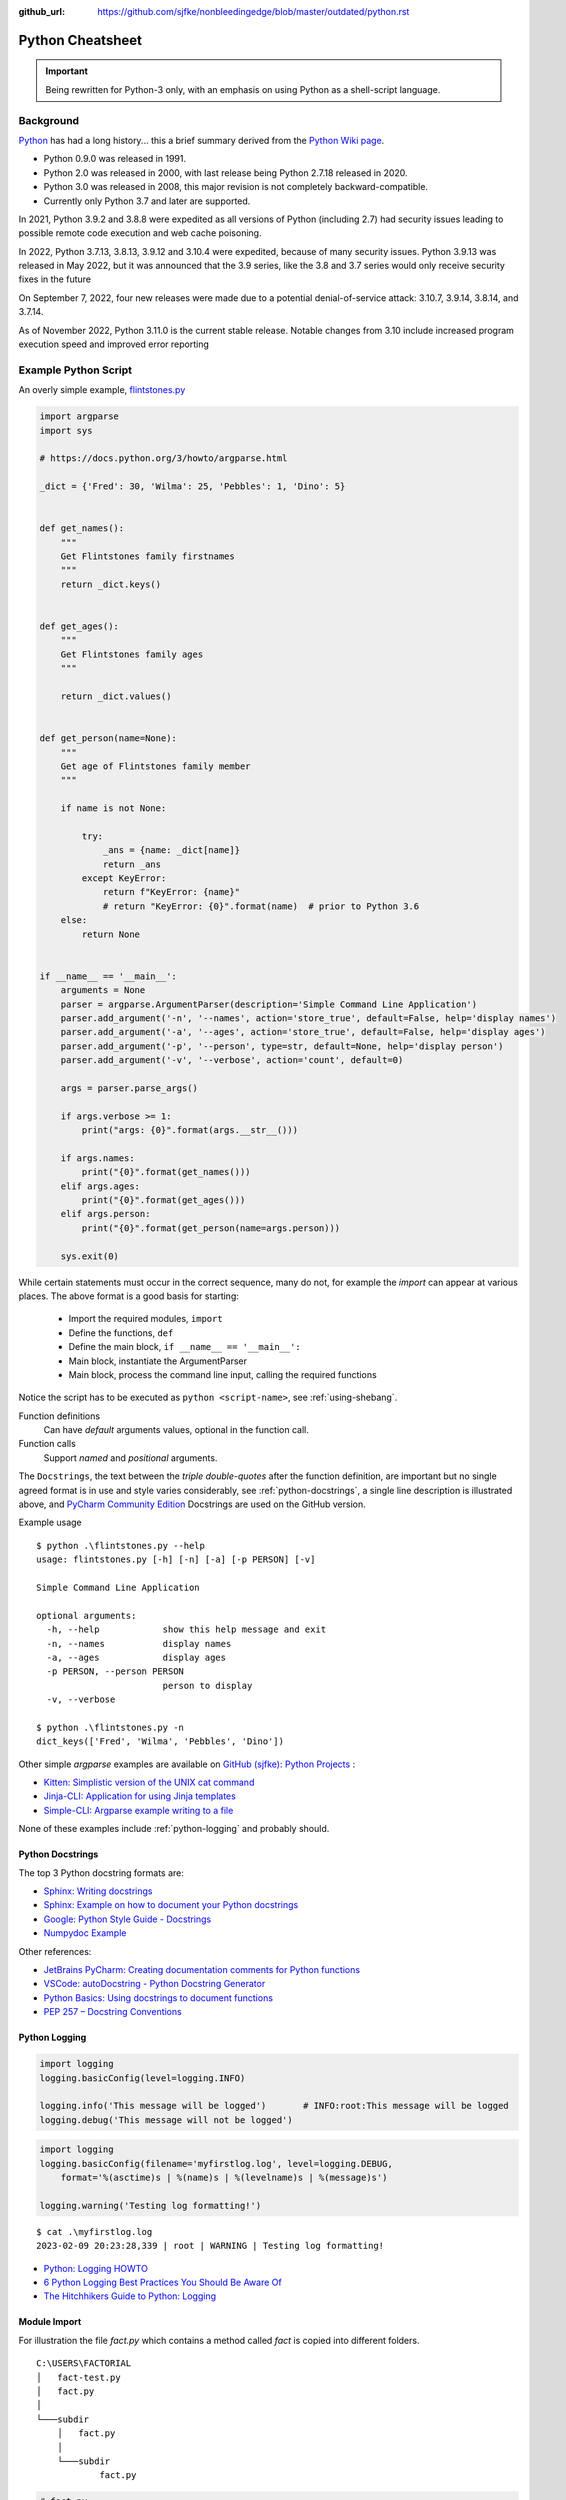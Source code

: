 :github_url: https://github.com/sjfke/nonbleedingedge/blob/master/outdated/python.rst

*****************
Python Cheatsheet
*****************

.. important:: Being rewritten for Python-3 only, with an emphasis on using Python as a shell-script language.

==========
Background
==========

`Python <https://en.wikipedia.org/wiki/Python_(programming_language)>`_ has had a long history... this
a brief summary derived from the `Python Wiki page <https://en.wikipedia.org/wiki/Python_(programming_language)>`_.

* Python 0.9.0 was released in 1991.
* Python 2.0 was released in 2000, with last release being Python 2.7.18 released in 2020.
* Python 3.0 was released in 2008, this major revision is not completely backward-compatible.
* Currently only Python 3.7 and later are supported.

In 2021, Python 3.9.2 and 3.8.8 were expedited as all versions of Python (including 2.7) had security issues leading
to possible remote code execution and web cache poisoning.

In 2022, Python 3.7.13, 3.8.13, 3.9.12 and 3.10.4 were expedited, because of many security issues.
Python 3.9.13 was released in May 2022, but it was announced that the 3.9 series, like the 3.8 and 3.7 series would
only receive security fixes in the future

On September 7, 2022, four new releases were made due to a potential denial-of-service attack: 3.10.7, 3.9.14, 3.8.14,
and 3.7.14.

As of November 2022, Python 3.11.0 is the current stable release.
Notable changes from 3.10 include increased program execution speed and improved error reporting

=====================
Example Python Script
=====================

An overly simple example, `flintstones.py <https://github.com/sjfke/python-projects/blob/main/flintstones.py>`_

.. code-block:: python

    import argparse
    import sys

    # https://docs.python.org/3/howto/argparse.html

    _dict = {'Fred': 30, 'Wilma': 25, 'Pebbles': 1, 'Dino': 5}


    def get_names():
        """
        Get Flintstones family firstnames
        """
        return _dict.keys()


    def get_ages():
        """
        Get Flintstones family ages
        """

        return _dict.values()


    def get_person(name=None):
        """
        Get age of Flintstones family member
        """

        if name is not None:

            try:
                _ans = {name: _dict[name]}
                return _ans
            except KeyError:
                return f"KeyError: {name}"
                # return "KeyError: {0}".format(name)  # prior to Python 3.6
        else:
            return None


    if __name__ == '__main__':
        arguments = None
        parser = argparse.ArgumentParser(description='Simple Command Line Application')
        parser.add_argument('-n', '--names', action='store_true', default=False, help='display names')
        parser.add_argument('-a', '--ages', action='store_true', default=False, help='display ages')
        parser.add_argument('-p', '--person', type=str, default=None, help='display person')
        parser.add_argument('-v', '--verbose', action='count', default=0)

        args = parser.parse_args()

        if args.verbose >= 1:
            print("args: {0}".format(args.__str__()))

        if args.names:
            print("{0}".format(get_names()))
        elif args.ages:
            print("{0}".format(get_ages()))
        elif args.person:
            print("{0}".format(get_person(name=args.person)))

        sys.exit(0)

While certain statements must occur in the correct sequence, many do not, for example the `import` can appear at
various places. The above format is a good basis for starting:

    * Import the required modules, ``import``
    * Define the functions, ``def``
    * Define the main block, ``if __name__ == '__main__':``
    * Main block, instantiate the ArgumentParser
    * Main block, process the command line input, calling the required functions

Notice the script has to be executed as ``python <script-name>``, see :ref:`using-shebang`.

Function definitions
    Can have *default* arguments values, optional in the function call.

Function calls
    Support *named* and *positional* arguments.

The ``Docstrings``, the text between the *triple double-quotes* after the function definition, are important but
no single agreed format is in use and style varies considerably, see :ref:`python-docstrings`, a single line description is illustrated above, and
`PyCharm Community Edition <https://www.jetbrains.com/pycharm/download>`_ Docstrings are used on the GitHub version.

Example usage ::

    $ python .\flintstones.py --help
    usage: flintstones.py [-h] [-n] [-a] [-p PERSON] [-v]

    Simple Command Line Application

    optional arguments:
      -h, --help            show this help message and exit
      -n, --names           display names
      -a, --ages            display ages
      -p PERSON, --person PERSON
                            person to display
      -v, --verbose

    $ python .\flintstones.py -n
    dict_keys(['Fred', 'Wilma', 'Pebbles', 'Dino'])

Other simple `argparse` examples are available on `GitHub (sjfke): Python Projects <https://github.com/sjfke/python-projects>`_ :

* `Kitten: Simplistic version of the UNIX cat command <https://github.com/sjfke/python-projects/blob/main/kitten.py>`_
* `Jinja-CLI: Application for using Jinja templates <https://github.com/sjfke/python-projects/blob/main/jinja-cli.py>`_
* `Simple-CLI: Argparse example writing to a file <https://github.com/sjfke/python-projects/blob/main/simple-cli.py>`_

None of these examples include :ref:`python-logging` and probably should.

.. _python-docstrings:

Python Docstrings
-----------------

The top 3 Python docstring formats are:

* `Sphinx: Writing docstrings <https://sphinx-rtd-tutorial.readthedocs.io/en/latest/docstrings.html>`_
* `Sphinx: Example on how to document your Python docstrings <https://thomas-cokelaer.info/tutorials/sphinx/docstring_python.html>`_
* `Google: Python Style Guide - Docstrings <https://google.github.io/styleguide/pyguide.html#s3.8.1-comments-in-doc-strings>`_
* `Numpydoc Example <https://numpydoc.readthedocs.io/en/latest/example.html>`_

Other references:

* `JetBrains PyCharm: Creating documentation comments for Python functions <https://www.jetbrains.com/help/pycharm/creating-documentation-comments.html>`_
* `VSCode: autoDocstring - Python Docstring Generator <https://marketplace.visualstudio.com/items?itemName=njpwerner.autodocstring>`_
* `Python Basics: Using docstrings to document functions <https://www.pythontutorial.net/python-basics/python-function-docstrings/>`_
* `PEP 257 – Docstring Conventions <https://peps.python.org/pep-0257/>`_

.. _python-logging:

Python Logging
--------------

.. code-block:: python

    import logging
    logging.basicConfig(level=logging.INFO)

    logging.info('This message will be logged')       # INFO:root:This message will be logged
    logging.debug('This message will not be logged')

.. code-block:: python

    import logging
    logging.basicConfig(filename='myfirstlog.log', level=logging.DEBUG,
        format='%(asctime)s | %(name)s | %(levelname)s | %(message)s')

    logging.warning('Testing log formatting!')

::

    $ cat .\myfirstlog.log
    2023-02-09 20:23:28,339 | root | WARNING | Testing log formatting!

* `Python: Logging HOWTO <https://docs.python.org/3/howto/logging.html>`_
* `6 Python Logging Best Practices You Should Be Aware Of <https://www.loggly.com/use-cases/6-python-logging-best-practices-you-should-be-aware-of/>`_
* `The Hitchhikers Guide to Python: Logging <https://docs.python-guide.org/writing/logging/>`_

.. _module-import:

Module Import
-------------

For illustration the file `fact.py` which contains a method called `fact` is copied into different folders.

::

    C:\USERS\FACTORIAL
    │   fact-test.py
    │   fact.py
    │
    └───subdir
        │   fact.py
        │
        └───subdir
                fact.py

.. code-block:: python

    # fact.py
    def fact(n):
        return 1 if n == 1 else n * fact(n-1)

.. code-block:: python

    # fact-test.py
    import random                         # module in sys.path (List) and sys.modules (Dictionary)
    from sys import exit                  # so exit() and not sys.exit(), module in (sys.path, sys.modules)

    from fact import fact
    # from subdir.fact import fact        # file is in subdir
    # from subdir.subdir.fact import fact # file is in subdir/subdir
    # from fact import fact as factorial  # answer = factorial(n)

    if (__name__ == '__main__'):
        n = random.randrange(1,10,1)
        answer = fact(n)
        print(f"fact({n}) = {answer}")

        exit(0)

.. _using-shebang:

Using Shebang
-------------

On ``UNIX`` and ``Linux`` systems it is common to have a ``shebang`` as the first line of the the script, so the
Shell knows which interpreter to use. ::

    #!/bin/bash           # execute using bash
    #!/usr/bin/python     # interpreter /usr/bin/python (default Python)
    #!/usr/bin/python3    # interpreter /usr/bin/python3

    #!/usr/bin/env python # search and execute Python interpreter found

Windows does not support ``shebang``, so the it is omitted from the examples, see also:

* `Why is it better to use "#!/usr/bin/env NAME" instead of "#!/path/to/NAME" as my shebang? <https://unix.stackexchange.com/questions/29608/why-is-it-better-to-use-usr-bin-env-name-instead-of-path-to-name-as-my>`_

Print to stderr and stdout
--------------------------

From `sys — System-specific parameters and functions <https://docs.python.org/3/library/sys.html>`_
    `sys.stdin`, `sys.stdout`, `sys.stderr`, file objects used for standard input, output and errors.

.. code-block:: python

    import sys

    a = 'fred'
    print(f"hello, {a}")                  # 'hello, fred' (stdout)
    print(f"hello, {a}", file=sys.stdout) # 'hello, fred' (stdout)
    print(f"hello, {a}", file=sys.stderr) # 'hello, fred' (stderr)


=====================
Language Key Features
=====================

Lists
-----

* Mutable
* Ordered collections of arbitrary objects, accessed by offset
* Variable length, heterogeneous, arbitrarily nestable
* `Data Structures: Lists <https://docs.python.org/3/tutorial/datastructures.html#more-on-lists>`_
* `Data Structures: Looping techniques <https://docs.python.org/3/tutorial/datastructures.html#looping-techniques>`_

.. code-block:: python

    L1 = []                         # Empty list
    L2 = [0, 1, 2, 3]               # Four items: indexes 0..3
    L3 = ['abc', ['def', 'ghi']]    # Nested lists
    L2[0]                           # 0
    L2[-3]                          # 1
    L3[0][1]                        # 'b'
    L3[1][1]                        # 'ghi'
    L2[0:1]                         # [0]
    L2[0:3]                         # [0, 2, 3]
    L2[2:]                          # [2, 3]
    len(L2)                         # 4
    dir(L3)                         # available methods
    help(L3)                        # description of available methods

    L2 + L3                         # Concatenation -> [0, 1, 2, 3, 'abc', ['def', 'ghi']]
    L2 * 3                          # Repetition -> [0, 1, 2, 3, 0, 1, 2, 3, 0, 1, 2, 3]
    for x in L2:                    # Iteration
         print(x)

    3 in L2                         # Membership -> True (False)

    L2.append(7)                    # [0, 1, 2, 3, 7]
    L2.extend([4,5,6])              # [0, 1, 2, 3, 7, 4, 5, 6]
    L2.sort()                       # [0, 1, 2, 3, 4, 5, 6, 7]
    L2.index(4)                     # 4, not 7 because of L2.sort()
    L2.reverse()                    # [7, 6, 5, 4, 3, 2, 1, 0]
    del L2[6]                       # [7, 6, 5, 4, 3, 2, 0]
    del L2[4:6]                     # [7, 6, 5, 4, 0]
    L2.pop()                        # 0, leaving [7, 6, 5, 4]

    L2[2] = 2                       # [7, 2, 2, 4]
    L2[1:2] = [1,3]                 # [7, 1, 3, 2, 4]

    L5 = list(range(4))             # range(0, 4)
    range(0,10)                     # [0, 1, 2, 3, 4, 5, 6, 7, 8, 9]
    range(0,10,2)                   # [0, 2, 4, 6, 8]
    range(-5,5)                     # [-5, -4, -3, -2, -1, 0, 1, 2, 3, 4]
    range(5,-5,-1)                  # [5, 4, 3, 2, 1, 0, -1, -2, -3, -4]

    for x in range(0,4):            # 0, 1, 2, 3, return object (not list) slightly faster
        print(x)

    L4 = [x**2 for x in range(5)]   # [0, 1, 4, 9, 16]

    text = ''.join(map(str, L2))    # '71324', convert List into a string concatenated with ''
    type(L1)                        # <class 'list'>
    type(L3)                        # <class 'list'>
    isinstance(L1, list)            # True, it is a list object
    isinstance(L1, dict)            # False, it is a dict object

Dictionaries
------------

* Mutable
* Unordered collections of arbitrary objects, accessed by key
* Variable length, heterogeneous, arbitrarily nestable
* `Data Structures: Dictionaries <https://docs.python.org/3/tutorial/datastructures.html#dictionaries>`_
* `Data Structures: Looping techniques <https://docs.python.org/3/tutorial/datastructures.html#looping-techniques>`_

.. code-block:: python

    D1 = {}                                      # {} Empty dictionary
    D2 = {'email': 'spam', 'total': 3}           # {'email': 'spam', 'total': 3}
    D3 = {'food': {'ham': 2, 'eggs': 3}}         # {'food': {'ham': 2, 'eggs': 3}}
    D2['total']                                  # 3
    D2.get('total')                              # 3
    D3['food']['ham']                            # 2
    D3['food']                                   # {'ham': 2, 'eggs': 3}
    D3['food']['ham'] = 1                        # {'food': {'ham': 1, 'eggs': 3}}

    D3['food']['mushrooms'] = 4                  # {'food': {'ham': 1, 'eggs': 3, 'mushrooms': 4}}
    if 'mushrooms' in D3['food']:                # safe delete using if
         del D3['food']['mushrooms']             # {'food': {'ham': 1, 'eggs': 3}}

    try:                                         # safe delete using try .. except
        del D3['food']['mushrooms']
    except KeyError:
        pass

    'total' in D2                                # True
    'food' in D3                                 # True
    'eggs' in D2                                 # False
    'eggs' in D3['food']                         # True

    D2.keys()                                    # dict_keys(['email', 'total'])
    D2.values()                                  # dict_values(['spam', 3])
    D2.items()                                   # dict_items([('email', 'spam'), ('total', 3)])
    D3.keys()                                    # dict_keys(['food'])
    D3['food'].keys()                            # dict_keys(['ham', 'eggs'])
    D3.values()                                  # dict_values([{'ham': 1, 'eggs': 3}])
    D3.items()                                   # dict_items([('food', {'ham': 1, 'eggs': 3})])

    len(D2)                                      # 2
    len(D3)                                      # 1

    for key, value in D2.items():                # email spam \n total 3
        print(key, value)

    for key, value in D3.items():                # food {'ham': 1, 'eggs': 3}
        print(key, value)

    D4 = D2.copy()                               # {'email': 'spam', 'total': 3}
    D2.update(D3)                                # {'email': 'spam', 'total': 3, 'food': {'ham': 1, 'eggs': 3}}
    D4.items()                                   # dict_items([('email', 'spam'), ('total', 3)]), so a true copy

    keys = ['email', 'total']                    # list or tuple: keys = ('email', 'total')
    vals = ['spam', 3]                           # list or tuple: vals = ('spam', 3)
    D5 = dict(zip(keys, vals))                   # {'email': 'spam', 'total': 3}

    D2.pop('total')                              # 3, leaving {'email': 'spam'}

    print(D3.__class__.__name__)                 # dict
    print(D3['food'].__class__.__name__)         # dict
    print(D3['food']['eggs'].__class__.__name__) # int

    type(D1)                                     # <class 'dict'>
    type(D3)                                     # <class 'dict'>
    type(D3['food'])                             # <class 'dict'>
    type(D3['food']['eggs'])                     # <class 'int'>
    isinstance(D3, dict)                         # True
    isinstance(D3['food'], dict)                 # True
    isinstance(D3['food']['eggs'], dict)         # False


Tuples
------

* Immutable
* Ordered collections of arbitrary objects, accessed by offset
* Variable length, heterogeneous, arbitrarily nestable
* Can be used as dictionary keys
* `Data Structures: Tuples and Sequences <https://docs.python.org/3/tutorial/datastructures.html#tuples-and-sequences>`_
* `Data Structures: Looping techniques <https://docs.python.org/3/tutorial/datastructures.html#looping-techniques>`_

.. code-block:: python

    t0 = ()                         # () - Empty tuple
    t1 = (42,)                      # (42,) - one-item tuple (not an expression)
    i1 = (42)                       # 42 - integer
    t2 = (0, 'Ni', 1.2, 3)          # (0, 'Ni', 1.2, 3) - four-item tuple
    t2a = 0, 'Ni', 1.2, 3           # (0, 'Ni', 1.2, 3) - four-item tuple (alternative syntax)
    t3 = ('abc', ('def', 'ghi'))    # ('abc', ('def', 'ghi'))

    t1[0]                           # 42
    t3[0]                           # 'abc'
    t3[1]                           # ('def', 'ghi')
    t3[0][1]                        # 'b'
    t3[1][1]                        # 'ghi'
    t3[0:1]                         # ('abc',)
    t3[0:]                          # ('abc', ('def', 'ghi'))

    len(t2)                         # 4
    len(t3)                         # 2

    tx = t1 + t2                    # (42, 0, 'Ni', 1.2, 3)
    tx = t2 * 3                     # (0, 'Ni', 1.2, 3, 0, 'Ni', 1.2, 3, 0, 'Ni', 1.2, 3)

    3 in t2                         # True
    'Ni' in t2                      # True
    4 in t2                         # False

    for x in t2:                    # iteration
        print x                     # 0 \n Ni \n 1.2 \n 3

    type(t0)                        # <class 'tuple'>
    type(t3)                        # <class 'tuple'>
    isinstance(t3, tuple)           # True

Sets
----

* Mutable, but the elements are immutable and unique
* Unordered collections of arbitrary objects, accessed by key
* Variable length, heterogeneous, arbitrarily nestable
* `RealPython: Sets in Python <https://realpython.com/python-sets/>`_
* `GeeksForGeeks: Sets in Python <https://www.geeksforgeeks.org/sets-in-python/>`_

.. code-block:: python

    S0 = set()
    S1 = set(['fred','wilma','pebbles','barney','betty','bam-bam']) # List iterable
    S2 = set(('fred','wilma','pebbles','barney','betty','bam-bam')) # Tuple iterable
    S3 = {'fred','wilma','pebbles','barney','betty','bam-bam'}      # Dict iterable
    S4 = {42, 'foo', 3.14159, None}                                 # mixed content

    L1 = ['fred','wilma','pebbles','barney','betty','bam-bam']
    S11 = set(L1)

    t2 = ('fred','wilma','pebbles','barney','betty','bam-bam')
    S12 = set(t2)

    bool(S0) # False - empty set
    bool(S1) # True  - non-empty set

    'fred' in S1        # True
    'freddie' in S1     # False

    type(S0)            # <class 'set'>
    type(S1)            # <class 'set'>
    isinstance(S1, set) # True

    S1.add('dino')     # {'pebbles', 'barney', 'wilma', 'fred', 'bam-bam', 'dino', 'betty'}
    S1.remove('dino')  # {'pebbles', 'barney', 'wilma', 'fred', 'bam-bam', 'betty'}
    S1.remove('dino')  # KeyError: 'dino'
    S1.discard('dino') # Ignores missing key
    S1.pop()           # 'pebbles', pops random element from set
    S1.clear()         # removes all elements from set

    FS1 = frozenset(['fred','wilma','pebbles']) # set is immutable
    type(FS1)                   # <class 'frozenset'>
    isinstance(FS1, frozenset)  # True

    FS1.add('dino')     # AttributeError: 'frozenset' object has no attribute 'add'
    FS1.remove('dino')  # AttributeError: 'frozenset' object has no attribute 'add'
    FS1 & {'fred'}      # returns frozenset({'fred'})
    FS1 & {'dino'}      # returns empty frozenset()

Available Operators and Methods

.. code-block:: python

    a = {1, 2, 3, 4}
    b = {2, 3, 4, 5}
    c = {3, 4, 5, 6}
    d = {4, 5, 6, 7}

    a.union(b)                # {1, 2, 3, 4, 5}
    a | b                     # {1, 2, 3, 4, 5}
    a.union((2, 3, 4, 5))     # {1, 2, 3, 4, 5}
    a | {2, 3, 4, 5}          # {1, 2, 3, 4, 5}
    a | (2, 3, 4, 5)          # TypeError: unsupported operand type(s) for |: 'set' and 'tuple'

    a.intersection(b)         # {2, 3, 4}
    a & b                     # {2, 3, 4}
    a.intersection(b,c)       # {3, 4}
    a & b & c                 # {3, 4}
    a.intersection(b,c,d)     # {4}
    a & b & c & d             # {4}

    a.difference(b)           # {1} elements in 'a' but not in 'b'
    a - b                     # {1} elements in 'a' but not in 'b'

    a.symmetric_difference(b) # {1, 5} elements in 'a' or 'b', but not both
    a ^ b                     # {1, 5} elements in 'a' or 'b', but not both

.. code-block:: python

    a = {1, 2, 3, 4}
    b = {2, 3, 4, 5}
    e = {6, 7, 8, 9}
    f = {1, 2, 3}

    a.isdisjoint(b)  # False, has {2, 3, 4} in both
    a.isdisjoint(e)  # True, has no common elements

    a.issubset(f)    # False, (subset) every element of 'a' is in 'f'
    a <= f           # False, (subset) every element of 'a' is in 'f'
    a < f            # False, (proper subset) every element of 'a' is in 'f'; 'a' and 'f' are not equal.

    a.issuperset(f)  # True, (superset) 'a' contains every element of 'f'
    a >= f           # True, (superset) 'a' contains every element of 'f'
    a > f            # True, (proper superset) 'a' contains every element of 'f'; 'a' and 'f' are not equal

Augmented Assignment Operators and Methods

.. code-block:: python

    a = {1, 2, 3, 4}
    b = {2, 3, 4, 5}

    a.update(b)                      # {1, 2, 3, 4, 5}
    a |= b                           # {1, 2, 3, 4, 5}

    a = {1, 2, 3, 4}                 # reset 'a', a = {1, 2, 3, 4}
    a.intersection_update(b)         # {2, 3, 4}
    a &= b                           # {2, 3, 4}

    a = {1, 2, 3, 4}                 # reset 'a', a = {1, 2, 3, 4}
    a.difference_update(b)           # {1}
    a -= b                           # {1}

    a = {1, 2, 3, 4}                 # reset 'a', a = {1, 2, 3, 4}
    a.symmetric_difference_update(b) # {1, 5}
    a ^= b                           # {1, 5}


Heapq (binary tree)
-------------------

Heaps are binary trees for which every parent node has a value less than or equal to any of its children.

* `heapq — Heap queue algorithm <https://docs.python.org/3/library/heapq.html>`_
* `Heap Theory (binary tree sort) <https://docs.python.org/3.0/library/heapq.html#theory>`_

.. code-block:: python

    import heapq

    heap = []
    data = [1, 3, 5, 7, 9, 2, 4, 6, 8, 0]
    for item in data:
        heapq.heappush(heap, item)

    type(heap) # <class 'list'>

    heap = [11, 3, 15, 7, 9, 23, 4, 6, 8, 10]
    heapq.heapify(heap)  # [3, 6, 4, 7, 9, 23, 15, 11, 8, 10]

    print('nlargest(3): {0}'.format(heapq.nlargest(3, heap)))   # [23, 15, 11]
    print('nsmallest(3): {0}'.format(heapq.nsmallest(3, heap))) # [3, 4, 6]

    smallest_item = heapq.heappop(heap) # 3

    # convert to sorted list
    ordered = []
    while heap:
        ordered.append(heapq.heappop(heap))

    print(ordered) # [4, 6, 7, 8, 9, 10, 11, 15, 23]

    # heap of tuples
    data = [(1, 'J'), (4, 'N'), (3, 'H'), (2, 'O')]
    for item in data:
        heapq.heappush(heap, item)

    print('nlargest(3): {0}'.format(heapq.nlargest(3, heap)))   # [(4, 'N'), (3, 'H'), (2, 'O')]
    print('nsmallest(3): {0}'.format(heapq.nsmallest(3, heap))) # [(1, 'J'), (2, 'O'), (3, 'H')]

    smallest_item = heapq.heappop(heap) # (1, 'J')

String Formatting
-----------------

Python string formatting has evolved over the years, and while all three formats are supported
in Python3, the ***f-string*** format is the one that should be used.

#. **"** *<format-str>* **" % (** *<variable(s)>* **)**
#. **"** *<format-str>*"**.format(** *<variable(s)>* **)**
#. **f"{** *<variable>* **:** *<format-str>* **}"**

A string can be enclosed in `"` (double-quote) or `'`'` (single-quote), for consistency the examples use
double-quote.

* `Pyformat: Using % and .format() for great good! <https://pyformat.info/>`_
* `RealPython: Python 3's f-Strings: An Improved String Formatting Syntax (Guide) <https://realpython.com/python-f-strings/>`_
* `Python: Input and Output - Fancier Output Formatting <https://docs.python.org/3/tutorial/inputoutput.html#fancier-output-formatting>`_
* `Python: Formatted string literals <https://docs.python.org/3/reference/lexical_analysis.html#f-strings>`_

For Docstrings:

* `use str() for __str__ <https://docs.python.org/3/library/stdtypes.html#str>`_
* `use repr() for __repr__ <https://docs.python.org/3/library/functions.html#repr>`_

Strings

.. code-block:: python

    a = 'one'; b = 'two'
    print("%s %s" % (a, b))     # one two
    print("{} {}".format(a, b)) # one two
    print(f"{a} {b}")           # one two

    # Padding (10) and aligning strings
    c = 'short'; d = 'long string with more text'
    print("%10s;%10s" % (c,d))           #      short;long string with more text
    print("{:10};{:10}".format(c,d))     #      short;long string with more text
    print(f"{c:10};{d:10}")              #      short;long string with more text

    print("%-10s;%-10s" % (c,d))         # short     ;long string with more text
    print("{:>10};{:>10}".format(c,d))   # short     ;long string with more text
    print(f"{c:>10};{d:>10}")            # short     ;long string with more text

    print("{:_<10};{:_<10}".format(c,d)) # short_____;long string with more text
    print(f"{c:_<10};{d:_<10}")          # short_____;long string with more text

    print("{:^10};{:^10}".format(c,d))   #   short   ;long string with more text
    print(f"{c:^10};{d:^10}")            #   short   ;long string with more text

    # Truncating (7) long strings
    print("%.7s;%.7s" % (c,d))           # short;long st
    print("{:.7};{:.7}".format(c,d))     # short;long st
    print(f"{c:.7};{d:.7}")              # short;long st

    # Truncating (7) and padding (10) long strings
    print("%-10.7s;%-10.7s" % (c,d))     # short     ;long st
    print("{:10.7};{:10.7}".format(c,d)) # short     ;long st
    print(f"{c:10.7};{d:10.7}")          # short     ;long st

Numbers

.. code-block:: python

    n = 42; N = -42; pi = 3.141592653589793
    print("%d;%d" % (n, pi))             # 42;3
    print("%d;%f" % (n, pi))             # 42;3.141593
    print("{:d};{:d}".format(n,pi))      # ValueError: Unknown format code 'd' for object of type 'float'
    print("{:d};{:f}".format(n,pi))      # 42;3.141593
    print(f"{n:d}")                      # 42
    print(f"{n:d};{pi:d}")               # ValueError: Unknown format code 'd' for object of type 'float'
    print(f"{n:d};{pi:f}")               # 42;3.141593

    # Padding numbers
    print("%7d;%7d" % (n, pi))            #      42;      3
    print("%7d;%7.2f" % (n, pi))          #      42;   3.14
    print("{:7d};{:7.2f}".format(n,pi))   #      42;   3.14
    print(f"{n:7d};{pi:7.2f}")            #      42;   3.14

    print("%07d;%07d" % (n, pi))          # 0000042;0000003
    print("%07d;%07.2f" % (n, pi))        # 0000042;0003.14
    print("{:07d};{:07.2f}".format(n,pi)) # 0000042;0003.14
    print(f"{n:07d};{pi:07.2f}")          # 0000042;0003.14

    # Signed numbers
    n = 42;  N = -42 pi = 3.141592653589793
    print("%+d;%+d" % (n, N))             # +42;-42
    print("% d;% d" % (n, N))             #  42;-42
    print("%+d;%+7.2f" % (n, pi))         # +42;  +3.14

    print("{:+d};{:+d}".format(n,N))      # +42;-42
    print("{: d};{: d}".format(n,N))      #  42;-42
    print("{:+d};{:+7.2f}".format(n,pi))  # +42;  +3.14
    print("{:=5d};{:=5d}".format(n,N))    #    42;-  42

    print(f"{n:+d};{N:+d}")               # +42;-42
    print(f"{n: d};{N: d}")               #  42;-42
    print(f"{n:+d};{pi:+07.2f}")          # +42;+003.14
    print(f"{n:=5d};{N:=5d}")             #    42;-  42

Miscellaneous

.. code-block:: python

    name = {'first': 'Fred', 'last': 'Flintstone'}
    print("%(first)s %(last)s" % name)                                   # Fred Flintstone
    print("{first} {last}".format(**name))                               # Fred Flintstone
    print("{p[first]} {p[last]}".format(p=name))                         # Fred Flintstone
    print(f"{name['first']} {name['last']}")                             # Fred Flintstone
    print(f"{name['first'].lower()} {name['last'].lower()}")             # fred flintstone

    from datetime import datetime
    now = datetime.now()
    print(now)                                                           # 2023-03-01 16:50:03.393791
    print("{:%Y-%m-%d %H:%M}".format(now))                               # 2023-03-01 16:50
    print("{:{dfmt} {tfmt}}".format(now, dfmt="%Y-%m-%d", tfmt="%H:%M")) # 2023-03-01 16:50
    print(f"{now:%Y-%m-%d %H:%M}")                                       # 2023-03-01 16:50

    from datetime import date
    today = date.today()
    print(today)                                                         # 2023-03-01
    print("{:%B %d %Y}".format(today))                                   # March 01 2023
    print("{:{dfmt}}".format(today, dfmt="%B %d %Y"))                    # March 01 2023
    print(f"{today:%B %d %Y}")                                           # March 01 2023


Reading and Writing Files
-------------------------

* `Python3: Input and Output <https://docs.python.org/3/tutorial/inputoutput.html>`_
* `Python3: Reading and Writing Files <https://docs.python.org/3/tutorial/inputoutput.html#reading-and-writing-files>`_

Text Files Sequential Access
^^^^^^^^^^^^^^^^^^^^^^^^^^^^

.. code-block:: python

    # mode: r (read), w (write: create/overwrite), a (append), r+ (read/write), + (read/write)
    outfile_handle = open('spam', 'w')                        # 'spam', <_io.TextIOWrapper>
    outfile_handle = open('utf8spam', 'w', encoding="utf-8")  # 'utf8spam' in UTF8, <_io.TextIOWrapper>
    infile_handle = open('data', 'r')                         # open input file

    S = infile_handle.read()                # Read entire file into a single string
    S = infile_handle.read(N)               # Read N bytes (N >= 1)
    S = infile_handle.readline()            # Read next line, len(S) == 0 when no more input
    L = infile_handle.readlines()           # Read entire file into list of line strings

    outfile_handle.write(S)                 # Write string S into file (returns number of chars written)
    outfile_handle.writelines(L)            # Write all strings in list L
    print("lineFour", file=outfile_handle)  # Better than low-level write(), writelines() methods
    outfile_handle.flush()                  # Flush buffered write to file
    outfile_handle.close()                  # May need to flush() to write contents

    # Cleaner but will raise an exception and close cleanly
    with open(filename) as f:
        data = f.read()

    # Alternative, traps and reports any exception raised
    try:
        with open(filename) as f:
        data = f.read()
    except Exception as error:
        print('{0}'.format(error))

    # Example, forcing UTF8 encoding
    outfile_handle = open('utf8spam', 'w', encoding="utf-8")
    for i in range(1,11):
        print("{0:2d}: line number {0}".format(i), file=outfile_handle)

    outfile_handle.flush()
    outfile_handle.close()


Text Files Random Access
^^^^^^^^^^^^^^^^^^^^^^^^

.. code-block:: python

    # random access to text files
    import linecache
    linecache.getline('utf8spam',1)  # ' 1: line number 1\n'
    linecache.getline('utf8spam',7)  # ' 7: line number 7\n'
    linecache.getline('utf8spam',0)  # ''
    linecache.getline('utf8spam',15) # ''


* `linecache — Random access to text lines <https://docs.python.org/3/library/linecache.html>`_

File, and Directory Tests
^^^^^^^^^^^^^^^^^^^^^^^^^

.. code-block:: python

    import os

    os.path.exists('flintstones.json')  # True
    os.path.exists('flintstones.jsong') # False
    os.path.exists('project')           # True
    os.path.exists('projects')          # False

    os.path.isfile('flintstones.json')  # True
    os.path.isfile('flintstones.jsong') # False
    os.path.isdir('project')            # True
    os.path.isdir('projects')           # False

* `os.path — Common pathname manipulations <https://docs.python.org/3/library/os.path.html>`_
* `pathlib — Object-oriented filesystem paths <https://docs.python.org/3/library/pathlib.html>`_

JSON files
^^^^^^^^^^

.. code-block:: python

    import json
    f = open('flintstones.json', 'r')
    x = json.load(f)  # {'flintstones': {'Fred': 30, 'Wilma': 25, 'Pebbles': 1, 'Dino': 5}}

    print(x.__class__)          # <class 'dict'>
    print(x.__class__.__name__) # dict
    isinstance(x, dict)         # True

    x['flintstones']['Fred'] = 31
    f = open('flintstones.json', 'w')
    json.dump(x, f)
    f.flush()
    f.close()


XML files
^^^^^^^^^

.. code-block:: xml

    <?xml version="1.0" encoding="UTF-8"?>
    <family surname = "Flintstones">
            <member>
                    <name>Fred</name>
                    <age>30</age>
            </member>
            <member>
                    <name>Wilma</name>
                    <age>25</age>
            </member>
            <member>
                    <name>Pebbles</name>
                    <age>1</age>
            </member>
            <member>
                    <name>Dino</name>
                    <age>5</age>
            </member>
    </family>


.. Warning:: xml.etree.ElementTree is insecure, see `Security issues <https://docs.python.org/3/library/xml.html>`_

.. code-block:: python

    import xml.etree.ElementTree as ET
    tree = ET.parse('flintstones.xml')

    print(tree.__class__)          # <class 'xml.etree.ElementTree.ElementTree'>
    print(tree.__class__.__name__) # ElementTree

    root = tree.getroot()
    root.tag    # 'family'
    root.attrib # {'surname': 'Flintstones'}

    for member in root.iter('member'):  # Fred: 30 \n Wilma: 25 \n Pebbles: 1 \n Dino: 5
        name = member.find('name').text
        age = member.find('age').text
        print(f"{name}: {age}")

    # Update Fred's age
    root[0][0].text                      # 'Fred'
    root[0][1].text                      # '30'
    root[0][1].text = '31'               # update age, note it is a string!
    ET.indent(root, space="\t", level=0) # pretty-print
    ET.dump(root)                        # display on console

    # Save XML, add UTF-8 header because default encoding is US-ASCII
    tree.write('flintstones.xml', encoding="UTF-8", xml_declaration=True)
    tree.write('flintstones-ascii.xml')

    # Add sub-elements 'sex' and update values
    for member in root.iter('member'):
        subelement = ET.SubElement(member, 'sex')

    sexes = ('M', 'F', 'F', 'N') # Male(Fred), Female(Wilma,Pebbles), Neuter(Dino)
    for i in range(len(sexes)):
        root[i][2].text = sexes[i]

    ET.indent(root, space="\t", level=0) # pretty-print
    ET.dump(root)                        # display on console

    # Remove sub-elements 'sex'
    for member in root.iter('member'):
        for sex in member.findall('sex'):
            member.remove(sex)

    ET.indent(root, space="\t", level=0) # pretty-print
    ET.dump(root)                        # display on console


References:

* `xml.etree.ElementTree — The ElementTree XML <https://docs.python.org/3/library/xml.etree.elementtree.html>`_
* `XML Processing Modules - Security issues <https://docs.python.org/3/library/xml.html>`_
* `Structured Markup Processing Tools <https://docs.python.org/3/library/markup.html>`_

Operators
^^^^^^^^^

.. note:: Add table from Digital Ocean

References:

* `DigitalOcean: Python Operators - A Quick Reference <https://www.digitalocean.com/community/tutorials/python-operators>`_
* `Python: operator — Standard operators as functions <https://docs.python.org/3/library/operator.html>`_

Comparisons, Equality, and Truth
^^^^^^^^^^^^^^^^^^^^^^^^^^^^^^^^

+----------+--------------------------+---------+
| Operator | Name                     | Example |
+==========+==========================+=========+
| ==       | Equal                    | x == y  |
+----------+--------------------------+---------+
| !=       | Not equal                | x != y  |
+----------+--------------------------+---------+
| >        | Greater than             | x > y   |
+----------+--------------------------+---------+
| <        | Less than                | x < y   |
+----------+--------------------------+---------+
| >=       | Greater than or equal to | x >= y  |
+----------+--------------------------+---------+
| <=       | Less than or equal to    | x <= y  |
+----------+--------------------------+---------+
| is       | Same object              | x is y  |
+----------+--------------------------+---------+
| in       | Contained in Object      | x in y  |
+----------+--------------------------+---------+

.. code-block:: python

    L1 = [1, ('a', 3)]; L2 = [1, ('a', 3)]; L3 = L1
    #
    L1 == L2                # True
    L1 is L2                # False, Not the same object
    L1 == L3                # True
    L1 is L3                # True, Are the same object
    #
    1 in L1                 # True
    3 in L1                 # False
    3 in L1[1]              # True

    S1 = 'spam'; S2 = 'spam'
    #
    S1 == S2                # True
    S1 is S2                # True! WTF evil-bad caching! so same object

    LS1 = 'a longer string'; LS2 = 'a longer string'; LS3 = 'a bit longer string'
    #
    LS1 == LS2              # True
    LS1 is LS2              # False
    #
    LS1 == LS3              # False
    LS1 is LS3              # False
    LS1 > LS3               # True, 'a (L)onger' > 'a (B)it longer'
    len(LS1) > len(LS2)     # False

References:
* `PEP 207 – Rich Comparisons <https://peps.python.org/pep-0207/>`_

Object Checking
---------------

List of classinfo types:

.. code-block:: python

    print([t.__name__ for t in __builtins__.__dict__.values() if isinstance(t, type)])


Python-3.11 classinfo types: ::

    ['BuiltinImporter', 'bool', 'memoryview', 'bytearray', 'bytes', 'classmethod', 'complex', 'dict',
    'enumerate', 'filter', 'float', 'frozenset', 'property', 'int', 'list', 'map', 'object', 'range',
    'reversed', 'set', 'slice', 'staticmethod', 'str', 'super', 'tuple', 'type', 'zip', 'BaseException',
    'BaseExceptionGroup', 'Exception', 'GeneratorExit', 'KeyboardInterrupt', 'SystemExit', 'ArithmeticError',
    'AssertionError', 'AttributeError', 'BufferError', 'EOFError', 'ImportError', 'LookupError',
    'MemoryError', 'NameError', 'OSError', 'ReferenceError', 'RuntimeError', 'StopAsyncIteration',
    'StopIteration', 'SyntaxError', 'SystemError', 'TypeError', 'ValueError', 'Warning',
    'FloatingPointError', 'OverflowError', 'ZeroDivisionError', 'BytesWarning', 'DeprecationWarning',
    'EncodingWarning', 'FutureWarning', 'ImportWarning', 'PendingDeprecationWarning', 'ResourceWarning',
    'RuntimeWarning', 'SyntaxWarning', 'UnicodeWarning', 'UserWarning', 'BlockingIOError',
    'ChildProcessError', 'ConnectionError', 'FileExistsError', 'FileNotFoundError', 'InterruptedError',
    'IsADirectoryError', 'NotADirectoryError', 'PermissionError', 'ProcessLookupError', 'TimeoutError',
    'IndentationError', 'IndexError', 'KeyError', 'ModuleNotFoundError', 'NotImplementedError',
    'RecursionError', 'UnboundLocalError', 'UnicodeError', 'BrokenPipeError', 'ConnectionAbortedError',
    'ConnectionRefusedError', 'ConnectionResetError', 'TabError', 'UnicodeDecodeError',
    'UnicodeEncodeError', 'UnicodeTranslateError', 'ExceptionGroup', 'OSError', 'OSError', 'OSError']

Checking what an object is:
 .. code-block:: python

    L = [1, 2, 3]; D = {'food': {'ham': 2, 'eggs': 3}}; t = (1, 2, 3); s = "string of text"
    print(L.__class__.__name__) # list
    print(D.__class__.__name__) # dict
    print(t.__class__.__name__) # tuple
    print(s.__class__.__name__) # str

    type(L)                     # <class 'list'>
    type(D)                     # <class 'dict'>
    type(t)                     # <class 'tuple'>
    type(s)                     # <class 'str'>

    isinstance (object, classinfo)

    isinstance('fred', str)               # True
    isinstance(123, int)                  # True
    isinstance(1.23, float)               # True
    isinstance([1, 2, 3], list)           # True
    isinstance((1, 2, 3), tuple)          # True

    D3 = {'food': {'ham': 2, 'eggs': 3}}
    isinstance(D3, dict)                  # True
    isinstance(D3['food'], dict)          # True
    isinstance(D3['food']['eggs'], dict)  # False
    isinstance(D3['food']['eggs'], str)   # False
    isinstance(D3['food']['eggs'], int)   # True
    isinstance(D3['food']['eggs'], float) # False

    L = [1,2,3]
    T = (1, 2, 3)
    isinstance(L, (list, tuple))          # True, because it is a list
    isinstance(T, (list, tuple))          # True, because it is a tuple

IF statements
-------------

 .. code-block:: python

    if <test1> :
        <statements1>
    elif <test2> :
        <statements2>
    else :
        <statements3>

    a if <test> else b # ternary operator

    # dictionary lookup
    if 'ham' in {'spam' : 1.25, 'ham' : 1.99, 'eggs' : 0.99, 'bacon' : 1.10}:
        print({'spam' : 1.25, 'ham' : 1.99, 'eggs' : 0.99, 'bacon' : 1.10}['ham'])  # 1.99

    print({'spam' : 1.25, 'ham' : 1.99, 'eggs' : 0.99, 'bacon' : 1.10}['ham'])      # 1.99


While Loops
-----------

 .. code-block:: python

    while <test1>:
        <statements>
        if <test2> : break     # break out of (nested) loop
        if <test3> : continue  # skip loop start
    else :
        <statement>            # if we did not hit break (or loop not entered)


For Loops
---------

 .. code-block:: python

    for <target> in <object> :
        <statements>
        if <test> : break     # break out of (nested) loop
        if <test> : continue  # skip loop start
    else :
        <statement>           # if we did not hit break (or loop not entered)

    for x in ['spam', 'eggs', 'ham']:
        print(x)

    sum = 0
    for x in [1,2,3,4]:
        sum = sum + x
    print(sum)           # 10

    for x in range(...):
        sum = sum + x
    print(sum)

    range(0,10)          # [0, 1, 2, 3, 4, 5, 6, 7, 8, 9]
    range(0,10,2)        # [0, 2, 4, 6, 8]
    range(-5,5)          # [-5, -4, -3, -2, -1, 0, 1, 2, 3, 4]
    range(5,-5,-1)       # [5, 4, 3, 2, 1, 0, -1, -2, -3, -4]

    S = 'abcdefghijk'
    for i in range(0, len(S), 2):
        print(S[i], end=' ') # a c e g i k

Object Class Example
--------------------

Simple ``Person`` object in file named ``Person.py``, without Docstrings for brevity.

Using Python decorators
^^^^^^^^^^^^^^^^^^^^^^^

This is considered the *pythonic* approach because it **only supports attributes**.

There are no functions `get_name()`, `set_name()` etc.

.. code-block:: python

    import os
    import uuid

    class Person:

        def __init__(self, name, age, sex='M'):
            self.__name = name

            if not isinstance(age, int):
                raise ValueError(f"invalid int for age: '{age}'")
            elif age > 0:
                self.__age = age
            else:
                self.__age = 0

            self.__sex = sex
            self.__uuid = str(uuid.uuid4())

        # a getter function, uses a property decorator
        @property
        def name(self):
            return self.__name

        # a setter function
        @name.setter
        def name(self, value):
            self.__name = value

        # a deleter function
        # @name.deleter
        # def name(self):
        #     del self._value

        @property
        def age(self):
            return self.__age

        @age.setter
        def age(self, value):
            if not isinstance(value, int):
                raise ValueError(f"invalid int for age: '{value}'")
            elif value > 0:
                self.__age = value
            else:
                self.__age = 0

        @property
        def sex(self):
            return self.__sex

        @sex.setter
        def sex(self, value):
            self.__sex = value

        @property
        def uuid(self):
            return self.__uuid

        def __str__(self):
            """ String representation """
            __str = 'Person: '
            __str += str(self.__name) + ', '
            __str += str(self.__age) + ', '
            __str += str(self.__sex) + ', '
            __str += str(self.__uuid)
            return __str

        def __repr__(self):
            """ repr() string representation """
            __str = "{"
            __str += f"'name': {self.__name}, "
            __str += f"'age': {self.__age}, "
            __str += f"'sex': {self.__sex}, "
            __str += f"'uuid': {self.__uuid}"
            __str += "}"
            return __str


Using the property class
^^^^^^^^^^^^^^^^^^^^^^^^

This approach supports `get_name()`, `set_name()` etc **AND** attributes.

.. code-block:: python

    import os
    import uuid


    class Person:

        def __init__(self, name, age, sex='M'):
            self.__name = name

            if not isinstance(age, int):
                raise ValueError(f"invalid int for age: '{age}'")
            elif age > 0:
                self.__age = age
            else:
                self.__age = 0

            self.__sex = sex
            self.__uuid = str(uuid.uuid4())

        def get_name(self):
            return self.__name

        def set_name(self, value):
            self.__name = value

        def get_age(self):
            return self.__age

        def set_age(self, value):
            if not isinstance(value, int):
                raise ValueError(f"invalid int for age: '{value}'")
            elif value > 0:
                self.__age = value
            else:
                self.__age = 0

        def get_sex(self):
            return self.__sex

        def set_sex(self, value):
            self.__sex = value

        def get_uuid(self):
            return self.__uuid

        def __str__(self):
            """ String representation """
            __str = 'Person: '
            __str += str(self.__name) + ', '
            __str += str(self.__age) + ', '
            __str += str(self.__sex) + ', '
            __str += str(self.__uuid)
            return __str

        def __repr__(self):
            """ repr() string representation """
            __str = "{"
            __str += f"'name': {self.__name}, "
            __str += f"'age': {self.__age}, "
            __str += f"'sex': {self.__sex}, "
            __str += f"'uuid': {self.__uuid}"
            __str += "}"
            return __str


    # Python attributes requires:
    # property(fget=None, fset=None, fdel=None, doc=None)
    name = property(get_name, set_name, None, None)
    age = property(get_age, set_age, None, None)
    sex = property(get_sex, set_sex, None, None)
    uuid = property(get_uuid, None, None, None)

Example usage:

.. code-block:: python

    import Person
    f = Person.Person(name='fred',age=99)
    b = Person.Person(name='barney',age=9)
    b.__str__()        # 'Person: barney, 9, M, c569ea0b-90bf-4433-b620-9472f6afbd8f'
    f.__repr__()       # "{'name': fred, 'age': 99, 'sex': M, 'uuid': be1f8143-8619-477d-9658-aece55b8c98f}"

    dir(f)             # methods and attributes
    help(f)            # methods, attributes and docstrings

    ## 'Person' object using decorator approach - get(), set() calls fail!
    #
    f.name='freddy'    # attribute update
    f.name             # 'freddy'
    f.get_name()       # *** fails, no attribute 'get_name' ***

    f.set_name('fred') # *** fails, no attribute 'set_name' ***
    f.name             # 'freddy'
    f.get_name()       # *** fails, no attribute 'get_name' ***

    f.uuid             # 'f54b2c5c-014f-4bb3-aeee-8a18db0e7030'
    f.get_uuid()       # *** fails,  no attribute 'get_uuid' ***

    f.uuid = 'be1f8143-8619-477d-9658-aece55b8c98f'
    AttributeError: property 'uuid' of 'Person' object has no setter

    ## 'Person' object using property class approach
    #
    f.name='freddy'    # attribute update
    f.name             # 'freddy'
    f.get_name()       # 'freddy'

    f.set_name('fred') # getter/setter update
    f.name             # 'fred'
    f.get_name()       # 'fred'

    f.uuid             # 'f54b2c5c-014f-4bb3-aeee-8a18db0e7030'
    f.get_uuid()       # 'f54b2c5c-014f-4bb3-aeee-8a18db0e7030'

    f.uuid = 'be1f8143-8619-477d-9658-aece55b8c98f'
    AttributeError: property 'uuid' of 'Person' object has no setter



Try/Except
----------

.. code-block:: python

    import sys

    for arg in sys.argv[1:]:
        try:
            f = open(arg, 'r')
        except OSError as os_error:
            print(f"{os_error}")
        else:
            print(arg, 'has', len(f.readlines()), 'lines')
            f.close()

    #################################################################
    ## A Clumsy File handling and ValueError example

    import sys

    try:
        f = open('filename.txt')
        s = f.readline()
        i = int(s.strip())
    except OSError as os_error:
        print(f"{os_error}")
    except ValueError as value_error:
        print(f"{value_error}")
    except:
        print("Unexpected error:", sys.exc_info()[0])
        raise
    finally:
        print("always executed exception or not")

    #################################################################
    ## A better approach using 'with' and predefined clean-up actions

    with open("filename.txt") as f:
        for s in f:
            i = int(s.strip())

    # But displays Traceback if an error occurs
    Traceback (most recent call last):
      File "<stdin>", line 1, in <module>
    FileNotFoundError: [Errno 2] No such file or directory: 'filename.txt'

    Traceback (most recent call last):
      File "<stdin>", line 3, in <module>
    ValueError: invalid literal for int() with base 10: '<?xml version="1.0" encoding="UTF-8"?>'

    #################################################################
    ## Alternative approach still using 'with' but no Traceback

    try:
        f = open("filename.txt")
    except IOError as io_error:
        print(f"{io_error}")
    else:
        with f:
            for s in f:
                try:
                    i = int(s.strip())
                except ValueError as value_error:
                    print(f"{value_error}")

    # Display only an error message if an error occurs
    [Errno 2] No such file or directory: 'filename.txt'

    invalid literal for int() with base 10: '<?xml version="1.0" encoding="UTF-8"?>'

==========
Decorators
==========

A decorator is a function that takes another function extending its behavior without explicitly modifying it,
a kind of *wrapper*.

* `Primer on Python Decorators <https://realpython.com/primer-on-python-decorators/>`_
* `Decorators in Python <https://www.geeksforgeeks.org/decorators-in-python/>`_
* `Chain Multiple Decorators in Python <https://www.geeksforgeeks.org/chain-multiple-decorators-in-python/>`_
* `Python Decorators Tutorial <https://www.datacamp.com/tutorial/decorators-python>`_
* `PEP 318 – Decorators for Functions and Methods <https://peps.python.org/pep-0318/>`_

Before explaining decorators, it is important to realize that Python functions are first class objects,
meaning a function:

* is an instance of the Object type.
* can be stored in a variable.
* used as a parameter to another function.
* returned from another function.
* can be stored in data structures such as hash tables, lists etc.

Functions as objects, arguments, and return values
--------------------------------------------------

Functions as objects

.. code-block:: python

    # https://www.geeksforgeeks.org/decorators-in-python/
    def to_upper(text):
        return text.upper()

    print(to_upper("Hello World"))  # HELLO WORLD (function parameter)
    uppercase = to_upper
    print(uppercase("Hello World")) # HELLO WORLD (stored in a variable)

Passing the function as an argument

.. code-block:: python

    def to_upper(text):
        return text.upper()

    def to_lower(text):
        return text.lower()

    def greeting(argument):                   # function as an argument, to_upper, to_lower
        hello_world = argument("Hello World") # function stored in a variable
        print(hello_world)

    greeting(to_upper) # HELLO WORLD
    greeting(to_lower) # hello world

Returning functions from inside another function.

.. code-block:: python

    def prefix(x):
        def concatenate(y):
            return x + ' ' + y
        return concatenate         # return nested function

    hello_prefix = prefix("Hello") # function stored in a variable with x = "Hello",
    hello_prefix                   # <function prefix.<locals>.concatenate at 0x000001A4F2ED49A0>
    print(hello_prefix("World"))   # Hello World


Functions and Methods
---------------------

A common use is to wrap functions and methods, to extend their capabilities.

.. code-block:: python

    def decorator1(func):
        def wrapper(*args,**kwargs):
            print("wrapper: before 'func' execution")
            result = func(*args,**kwargs) # func has variable number of arguments
            print("wrapper: after 'func' execution")
            return result
        return wrapper

    @decorator1
    def addition(a, b):
        print(f"addition: {a} + {b}")
        return a + b

    @decorator1
    def subtraction(a, b):
        print(f"subtraction: {a} - {b}")
        return a - b

    >>> print(addition(35,7))
    wrapper: before 'func' execution
    addition: 35 + 7
    wrapper: after 'func' execution
    42
    >>> print(subtraction(35,7))
    wrapper: before 'func' execution
    subtraction: 35 - 7
    wrapper: after 'func' execution
    28


* ``*args,**kwargs`` allows a variable number of arguments to be passed to the function
* ``@`` indicates the decorator function that is being extended

Another simple more realistic execution time example

.. code-block:: python

    import time
    import math

    def execution_time(func):
        def wrapper(*args,**kwargs):
            begin = time.time()
            result = func(*args,**kwargs) # func has variable number of arguments
            end = time.time()
            print(f"execution_time: {func.__name__}, {end - begin}")
            return result
        return wrapper

    @execution_time
    def factorial(num):
        time.sleep(2) # slow to provide time delta
        print(math.factorial(num))

    >>> factorial(10)
    3628800
    execution_time: factorial, 2.0123209953308105


Decorator chaining
------------------

.. code-block:: python

    def decorator1(func):
        def wrapper(*args,**kwargs):
            x = func(*args,**kwargs)
            return x * x
        return wrapper

    def decorator2(func):
        def wrapper(*args,**kwargs):
            x = func(*args,**kwargs)
            return 2 * x
        return wrapper

    @decorator1
    @decorator2
    def num12():
        return 10

    @decorator2
    @decorator1
    def num21():
        return 10

    print(num12()) # 400 = (2 * 10) * (2 * 10)
    print(num21()) # 200 = (10 * 10) * 2


===================
Python Environments
===================

If using `UNIX`, `Linux` or `MacOS` there is a version of Python installed and used by the operating system.
Your own work should not interfere with this so it is normal to use your own environment, see

* `The Hitchhicker's Guide to Python: Pipenv & Virtual Environments <https://docs.python-guide.org/dev/virtualenvs/>`_

On Windows various Python releases are available from `Microsoft App Store <https://apps.microsoft.com/store/apps>`_.
These releases do not have `pipenv`, only `python` and `idle3` so use `VirtualEnv` with an IDE like:

* `PyCharm Community Edition Download <https://www.jetbrains.com/pycharm/download/#section=windows>`_
* `Eclipse Download <https://www.eclipse.org/downloads/>`_ and `PyDev <https://www.pydev.org/>`_

Pipenv
------

* `Github: Pipenv <https://github.com/pypa/pipenv>`_
* `The Hitchhicker's Guide to Python: Basic Usage <https://pipenv.pypa.io/en/latest/basics/>`_
* `The Hitchhicker's Guide to Python: Advanced Usage <https://pipenv.pypa.io/en/latest/advanced/>`_

.. code-block:: shell

    $ cd myproject
    $ pipenv --python 3           # Create a virtual env and install dependencies (if it does not exist already)
    $ pipenv install <package>    # Add the package to the virtual environment and to Pipfile and Pipfile.lock
    $ pipenv uninstall <package>  # Will remove the <package>
    $ pipenv lock                 # Regenerate Pipfile.lock and updates the dependencies inside it
    $ pipenv graph                # Show you a dependency graph of installed dependencies
    $ pipenv shell                # Spawn a shell with the virtualenv activated, deactivated by using exit
    $ pipenv run <program.py>     # Run a <program.py> from the virtualenv, with any arguments forwarded
    $ pipenv check                # Checks for security vulnerabilities, asserts PEP 508 requirements


Eclipse/PyDev

Setup a new Python project in Eclipse, and change the project to use it.

.. code-block:: shell

    $ export PIPENV_VENV_IN_PROJECT=1 # force creation of '.venv' in project
    $ cd <eclipse-workspace>/<project>
    $ pipenv --python 3          # python3 project
    $ pipenv install <package>   # updates the Pipfile
    $ pipenv uninstall <package> # updates the Pipfile
    $ pipenv --rm                # remove virtualenv
    $ pipenv shell               # virtualenv interactive shell
    $ pipenv run <program.py>    # virtualenv: run script
    $ pipenv check               # PEP8 check of the Pipfile


VirtualEnv
----------

* `RealPython: Python Virtual Environments: A Primer <https://realpython.com/python-virtual-environments-a-primer/>`_
* `Python: venv — Creation of virtual environments <https://docs.python.org/3/library/venv.html>`_
* `PyPA: PIP - Python Packaging User Guide <https://packaging.python.org/en/latest/>`_

The example below is for Windows, but will also work on `UNIX`, `Linux` or `MacOS`, with the exception
of the PowerShell `get-command`.

.. code-block:: powershell

    PS> mkdir myproject
    PS> cd myproject
    PS> python -m venv venv
    PS> venv\Scripts\activate

    (venv) PS> get-command python | format-list
    Name            : python.exe
    CommandType     : Application
    Definition      : C:\Users\sjfke\sandbox\Python\myproject\venv\Scripts\python.exe
    Extension       : .exe
    Path            : C:\Users\sjfke\sandbox\Python\myproject\venv\Scripts\python.exe
    FileVersionInfo : File:             C:\Users\sjfke\sandbox\Python\myproject\venv\Scripts\python.exe
                      InternalName:     Python Launcher
                      OriginalFilename: py.exe
                      FileVersion:      3.9.13
                      FileDescription:  Python
                      Product:          Python
                      ProductVersion:   3.9.13
                      Debug:            False
                      Patched:          False
                      PreRelease:       False
                      PrivateBuild:     False
                      SpecialBuild:     False
                      Language:         Language Neutral

    (venv) PS> pip install flask

    (venv) PS> flask --version
    Python 3.9.13
    Flask 2.2.3
    Werkzeug 2.2.3

    (venv) PS> pip uninstall flask
    Found existing installation: Flask 2.2.3
    Uninstalling Flask-2.2.3:
      Would remove:
        c:\users\sjfke\sandbox\python\myproject\venv\lib\site-packages\flask-2.2.3.dist-info\*
        c:\users\sjfke\sandbox\python\myproject\venv\lib\site-packages\flask\*
        c:\users\sjfke\sandbox\python\myproject\venv\scripts\flask.exe

    (venv) PS> deactivate
    PS>


============
Useful Links
============

* `Pipenv <https://robots.thoughtbot.com/how-to-manage-your-python-projects-with-pipenv>`_
* `Tutorialspoint <https://www.tutorialspoint.com/python/>`_
* `Learn Python - the hard way <https://learnpythonthehardway.org/python3/>`_
* `Execute Python-3 Online (Python v3.6.2) <https://www.tutorialspoint.com/execute_python3_online.php>`_
* `Python IDE Online (Python v2.7.13) <https://www.tutorialspoint.com/online_python_ide.php>`_








